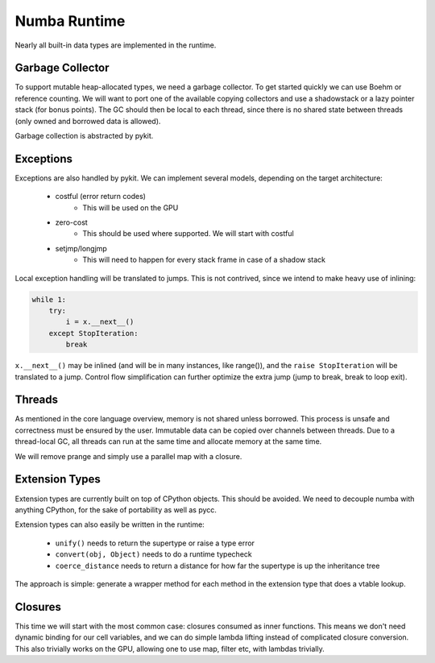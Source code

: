Numba Runtime
=============
Nearly all built-in data types are implemented in the runtime.

Garbage Collector
-----------------
To support mutable heap-allocated types, we need a garbage collector.
To get started quickly we can use Boehm or reference counting. We will
want to port one of the available copying collectors and use a shadowstack or
a lazy pointer stack (for bonus points). The GC should then be local to
each thread, since there is no shared state between threads (only owned
and borrowed data is allowed).

Garbage collection is abstracted by pykit.

Exceptions
----------
Exceptions are also handled by pykit. We can implement several models,
depending on the target architecture:

    * costful (error return codes)
        - This will be used on the GPU
    * zero-cost
        - This should be used where supported. We will start with costful
    * setjmp/longjmp
        - This will need to happen for every stack frame in case of a shadow stack

Local exception handling will be translated to jumps. This is not contrived,
since we intend to make heavy use of inlining:

.. code-block:: python

    while 1:
        try:
            i = x.__next__()
        except StopIteration:
            break

``x.__next__()`` may be inlined (and will be in many instances, like range()),
and the ``raise StopIteration`` will be translated to a jump. Control flow
simplification can further optimize the extra jump (jump to break, break to
loop exit).

Threads
-------
As mentioned in the core language overview, memory is not shared unless
borrowed. This process is unsafe and correctness must be ensured by the
user. Immutable data can be copied over channels between threads. Due to
a thread-local GC, all threads can run at the same time and allocate memory
at the same time.

We will remove prange and simply use a parallel map with a closure.

Extension Types
---------------
Extension types are currently built on top of CPython objects. This should
be avoided. We need to decouple numba with anything CPython, for the sake
of portability as well as pycc.

Extension types can also easily be written in the runtime:

    - ``unify()`` needs to return the supertype or raise a type error
    - ``convert(obj, Object)`` needs to do a runtime typecheck
    - ``coerce_distance`` needs to return a distance for how far the supertype
      is up the inheritance tree

The approach is simple: generate a wrapper method for each method in the
extension type that does a vtable lookup.

Closures
--------
This time we will start with the most common case: closures consumed as
inner functions. This means we don't need dynamic binding for our cell
variables, and we can do simple lambda lifting instead of complicated
closure conversion. This also trivially works on the GPU, allowing one
to use map, filter etc, with lambdas trivially.


